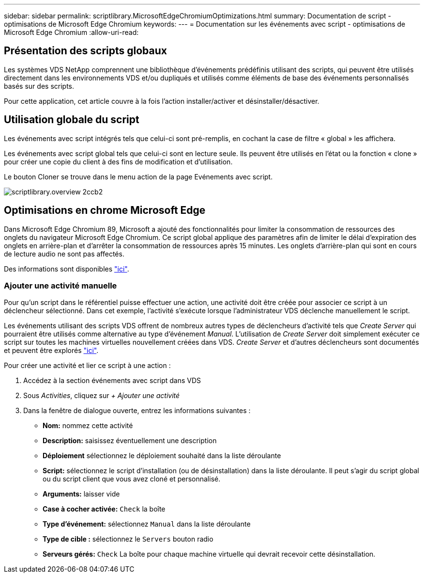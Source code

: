 ---
sidebar: sidebar 
permalink: scriptlibrary.MicrosoftEdgeChromiumOptimizations.html 
summary: Documentation de script - optimisations de Microsoft Edge Chromium 
keywords:  
---
= Documentation sur les événements avec script - optimisations de Microsoft Edge Chromium
:allow-uri-read: 




== Présentation des scripts globaux

Les systèmes VDS NetApp comprennent une bibliothèque d'événements prédéfinis utilisant des scripts, qui peuvent être utilisés directement dans les environnements VDS et/ou dupliqués et utilisés comme éléments de base des événements personnalisés basés sur des scripts.

Pour cette application, cet article couvre à la fois l'action installer/activer et désinstaller/désactiver.



== Utilisation globale du script

Les événements avec script intégrés tels que celui-ci sont pré-remplis, en cochant la case de filtre « global » les affichera.

Les événements avec script global tels que celui-ci sont en lecture seule. Ils peuvent être utilisés en l'état ou la fonction « clone » pour créer une copie du client à des fins de modification et d'utilisation.

Le bouton Cloner se trouve dans le menu action de la page Evénements avec script.

image::scriptlibrary.overview-2ccb2.png[scriptlibrary.overview 2ccb2]



== Optimisations en chrome Microsoft Edge

Dans Microsoft Edge Chromium 89, Microsoft a ajouté des fonctionnalités pour limiter la consommation de ressources des onglets du navigateur Microsoft Edge Chromium. Ce script global applique des paramètres afin de limiter le délai d'expiration des onglets en arrière-plan et d'arrêter la consommation de ressources après 15 minutes. Les onglets d'arrière-plan qui sont en cours de lecture audio ne sont pas affectés.

Des informations sont disponibles link:https://blogs.windows.com/msedgedev/2021/03/04/edge-89-performance/["ici"].



=== Ajouter une activité manuelle

Pour qu'un script dans le référentiel puisse effectuer une action, une activité doit être créée pour associer ce script à un déclencheur sélectionné. Dans cet exemple, l'activité s'exécute lorsque l'administrateur VDS déclenche manuellement le script.

Les événements utilisant des scripts VDS offrent de nombreux autres types de déclencheurs d'activité tels que _Create Server_ qui pourraient être utilisés comme alternative au type d'événement _Manual_. L'utilisation de _Create Server_ doit simplement exécuter ce script sur toutes les machines virtuelles nouvellement créées dans VDS. _Create Server_ et d'autres déclencheurs sont documentés et peuvent être explorés link:Management.Scripted_Events.scripted_events.html["ici"].

.Pour créer une activité et lier ce script à une action :
. Accédez à la section événements avec script dans VDS
. Sous _Activities_, cliquez sur _+ Ajouter une activité_
. Dans la fenêtre de dialogue ouverte, entrez les informations suivantes :
+
** *Nom:* nommez cette activité
** *Description:* saisissez éventuellement une description
** *Déploiement* sélectionnez le déploiement souhaité dans la liste déroulante
** *Script:* sélectionnez le script d'installation (ou de désinstallation) dans la liste déroulante. Il peut s'agir du script global ou du script client que vous avez cloné et personnalisé.
** *Arguments:* laisser vide
** *Case à cocher activée:* `Check` la boîte
** *Type d'événement:* sélectionnez `Manual` dans la liste déroulante
** *Type de cible :* sélectionnez le `Servers` bouton radio
** *Serveurs gérés:* `Check` La boîte pour chaque machine virtuelle qui devrait recevoir cette désinstallation.



